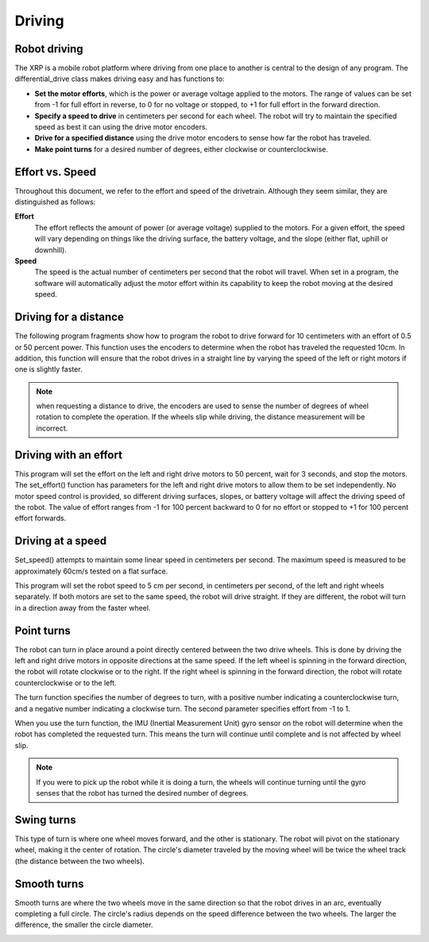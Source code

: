 Driving
=======

Robot driving
-------------
The XRP is a mobile robot platform where driving from one place to
another is central to the design of any program. The
differential_drive class makes driving easy and has functions to:

* **Set the motor efforts**, which is the power or average voltage
  applied to the motors. The range of values can be set from -1 for
  full effort in reverse, to 0 for no voltage or stopped,
  to +1 for full effort in the forward direction.

* **Specify a speed to drive** in centimeters per second for each wheel.
  The robot will try to maintain the specified speed as best it can
  using the drive motor encoders.

* **Drive for a specified distance** using the drive motor encoders to
  sense how far the robot has traveled.

* **Make point turns** for a desired number of degrees, either clockwise
  or counterclockwise.

Effort vs. Speed
----------------
Throughout this document, we refer to the effort and speed of the
drivetrain. Although they seem similar, they are distinguished as
follows:

**Effort**
    The effort reflects the amount of power (or average voltage)
    supplied to the motors. For a given effort, the speed will
    vary depending on things like the driving surface, the
    battery voltage, and the slope (either flat, uphill or downhill).

**Speed**
    The speed is the actual number of centimeters per second that
    the robot will travel. When set in a program, the software will
    automatically adjust the motor effort within its capability to
    keep the robot moving at the desired speed.

Driving for a distance
----------------------
The following program fragments show how to program the robot to drive forward for 10 centimeters with an effort of 0.5 or 50 percent power. This function uses the encoders to determine when the robot has traveled the requested 10cm. In addition, this function will ensure that the robot drives in a straight line by varying the speed of the left or right motors if one is slightly faster.

.. image:: images/Picture4.png
    :width: 300

.. image:: images/Picture5.png
    :width: 300

.. note::
  when requesting a distance to drive, the encoders are used to sense the number of degrees of wheel rotation to complete the operation. If the wheels slip while driving, the distance measurement will be incorrect.

Driving with an effort
----------------------
This program will set the effort on the left and right drive motors
to 50 percent, wait for 3 seconds, and stop the motors. The
set_effort() function has parameters for the left and right
drive motors to allow them to be set independently. No motor speed
control is provided, so different driving surfaces, slopes, or
battery voltage will affect the driving speed of the robot.
The value of effort ranges from -1 for 100 percent backward to
0 for no effort or stopped to +1 for 100 percent effort forwards.

.. image:: images/Picture8.png
    :width: 400

.. image:: images/Picture6.png
    :width: 300


Driving at a speed
------------------
Set_speed() attempts to maintain some linear speed in centimeters
per second. The maximum speed is measured to be approximately 
60cm/s tested on a flat surface.

This program will set the robot speed to 5 cm per second, in
centimeters per second, of the left and right wheels separately.
If both motors are set to the same speed, the robot will drive
straight. If they are different, the robot will turn in a direction
away from the faster wheel.

.. image:: images/Picture7.png
    :width: 300

.. image:: images/Picture7b.png
    :width: 300

Point turns
-----------
.. image:: images/PointTurn.gif
    :width: 300

The robot can turn in place around a point directly centered between 
the two drive wheels. This is done by driving the left and right drive
motors in opposite directions at the same speed. If the left wheel is
spinning in the forward direction, the robot will rotate clockwise
or to the right. If the right wheel is spinning in the forward
direction, the robot will rotate counterclockwise or to the left.

The turn function specifies the number of degrees to turn, with a
positive number indicating a counterclockwise turn, and a negative number
indicating a clockwise turn. The second parameter specifies effort from
-1 to 1.

.. image:: images/Picture9.png
    :width: 300

.. image:: images/Picture10.png
    :width: 300

When you use the turn function, the IMU (Inertial Measurement Unit)
gyro sensor on the robot will determine when the robot has completed
the requested turn. This means the turn will continue until complete
and is not affected by wheel slip. 

.. note:: 
    If you were to pick up the robot while it is doing a turn,
    the wheels will continue turning until the gyro senses that the
    robot has turned the desired number of degrees.

Swing turns
-----------
This type of turn is where one wheel moves forward, and the other
is stationary. The robot will pivot on the stationary wheel,
making it the center of rotation. The circle's diameter traveled by
the moving wheel will be twice the wheel track (the distance between
the two wheels).

.. image:: images/SwingTurn.gif
    :width: 300

Smooth turns
------------
Smooth turns are where the two wheels move in the same direction
so that the robot drives in an arc, eventually completing a full
circle. The circle's radius depends on the speed difference between
the two wheels. The larger the difference, the smaller the circle
diameter.

.. image:: images/SmoothTurn.gif
    :width: 300